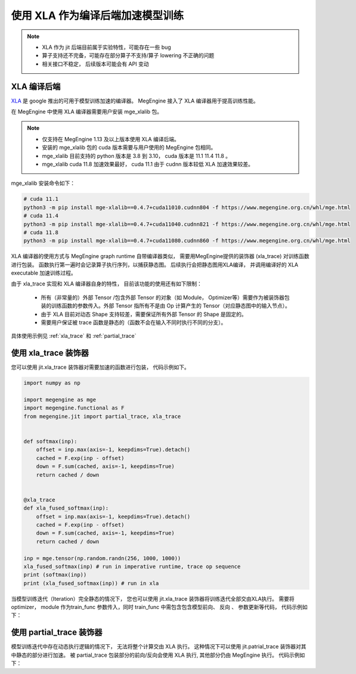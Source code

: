 .. _xla_jit:

=================================
使用 XLA 作为编译后端加速模型训练
=================================

.. note::

   * XLA 作为 jit 后端目前属于实验特性，可能存在一些 bug
   * 算子支持还不完备，可能存在部分算子不支持/算子 lowering 不正确的问题
   * 相关接口不稳定， 后续版本可能会有 API 变动


XLA 编译后端
--------------------
`XLA <https://github.com/openxla/xla>`_ 是 google 推出的可用于模型训练加速的编译器。 MegEngine 接入了 XLA 编译器用于提高训练性能。

在 MegEngine 中使用 XLA 编译器需要用户安装 mge_xlalib 包。 

.. note::
   
    * 仅支持在 MegEngine 1.13 及以上版本使用 XLA 编译后端。
    * 安装的 mge_xlalib 包的 cuda 版本需要与用户使用的 MegEngine 包相同。 
    * mge_xlalib 目前支持的 python 版本是 3.8 到 3.10， cuda 版本是 11.1 11.4 11.8 。
    * mge_xlalib cuda 11.8 加速效果最好， cuda 11.1 由于 cudnn 版本较低 XLA 加速效果较差。 

mge_xlalib 安装命令如下：

.. code-block:: shell

   # cuda 11.1
   python3 -m pip install mge-xlalib==0.4.7+cuda11010.cudnn804 -f https://www.megengine.org.cn/whl/mge.html
   # cuda 11.4
   python3 -m pip install mge-xlalib==0.4.7+cuda11040.cudnn821 -f https://www.megengine.org.cn/whl/mge.html
   # cuda 11.8
   python3 -m pip install mge-xlalib==0.4.7+cuda11080.cudnn860 -f https://www.megengine.org.cn/whl/mge.html

XLA 编译器的使用方式与 MegEngine graph runtime 自带编译器类似， 需要用MegEngine提供的装饰器 (xla_trace)
对训练函数进行包装。 函数执行第一遍时会记录算子执行序列，以捕获静态图。 后续执行会把静态图用XLA编译， 并调用编译好的
XLA executable 加速训练过程。

由于 xla_trace 实现和 XLA 编译器自身的特性， 目前该功能的使用还有如下限制：

    * 所有（非常量的）外部 Tensor /包含外部 Tensor 的对象（如 Module， Optimizer等）需要作为被装饰器包装的训练函数的参数传入。外部 Tensor 指所有不是由 Op 计算产生的 Tensor（对应静态图中的输入节点）。
    * 由于 XLA 目前对动态 Shape 支持较差，需要保证所有外部 Tensor 的 Shape 是固定的。
    * 需要用户保证被 trace 函数是静态的（函数不会在输入不同时执行不同的分支）。


具体使用示例见 :ref:`xla_trace` 和 :ref:`partial_trace`


.. _xla_trace:

使用 xla_trace 装饰器
----------------------

您可以使用 jit.xla_trace 装饰器对需要加速的函数进行包装， 代码示例如下。 

.. code-block:: python

   import numpy as np

   import megengine as mge
   import megengine.functional as F
   from megengine.jit import partial_trace, xla_trace


   def softmax(inp):
       offset = inp.max(axis=-1, keepdims=True).detach()
       cached = F.exp(inp - offset)
       down = F.sum(cached, axis=-1, keepdims=True)
       return cached / down


   @xla_trace
   def xla_fused_softmax(inp):
       offset = inp.max(axis=-1, keepdims=True).detach()
       cached = F.exp(inp - offset)
       down = F.sum(cached, axis=-1, keepdims=True)
       return cached / down

   inp = mge.tensor(np.random.randn(256, 1000, 1000))
   xla_fused_softmax(inp) # run in imperative runtime, trace op sequence
   print (softmax(inp))
   print (xla_fused_softmax(inp)) # run in xla
    

当模型训练迭代（Iteration）完全静态的情况下， 您也可以使用 jit.xla_trace 装饰器将训练迭代全部交由XLA执行。
需要将 optimizer， module 作为train_func 参数传入，同时 train_func 中需包含包含模型前向、 反向
、 参数更新等代码，
代码示例如下：

.. code-block:: python
   :emphasize-lines: 3-12, 20

   from megengine.jit import xla_trace

   @xla_trace(capture_as_const=True) #capture_as_const为True时, 所有不在train_func 参数列表里的外部Tensor会被当成常量捕获
   def train_func(data, label, *, opt, net):
       gm = GradManager()
       gm.attach(net.parameters())
       with gm:
           logits = net(data) 
           loss = F.loss.cross_entropy(logits, label)
           gm.backward(loss)
           opt.step().clear_grad()
       return loss

   for epoch in range(total_epochs):
       total_loss = 0
       for step, (batch_data, batch_label) in enumerate(dataloader):
           data = mge.tensor(batch_data)
           label = mge.tensor(batch_label)

           loss = train_func(data, label, opt=optimizer, net=model)
           total_loss += loss.numpy().item()
       print("epoch: {}, loss {}".format(epoch, total_loss/len(dataloader)))   

.. _partial_trace:

使用 partial_trace 装饰器
---------------------------

模型训练迭代中存在动态执行逻辑的情况下， 无法将整个计算交由 XLA 执行。
这种情况下可以使用 jit.patrial_trace 装饰器对其中静态的部分进行加速。
被 partial_trace 包装部分的前向/反向会使用 XLA 执行, 其他部分仍由 MegEngine 执行。
代码示例如下：

.. code-block:: python
   :emphasize-lines: 3-5, 15

   from megengine.jit import partial_trace

   @partial_trace(backend="xla", capture_as_const=True)
   def backbone(model, inp):
       return model(inp)

   for epoch in range(total_epochs):
       total_loss = 0
       gm = GradManager()
       gm.attach(net.parameters())
       for step, (batch_data, batch_label) in enumerate(dataloader):
           data = mge.tensor(batch_data)
           label = mge.tensor(batch_label)
           with gm:
               logits = backbone(net, data)    
               loss = F.loss.cross_entropy(logits, label)
               gm.backward(loss)
               opt.step().clear_grad()
           total_loss += loss.numpy().item()
       print("epoch: {}, loss {}".format(epoch, total_loss/len(dataloader)))   

